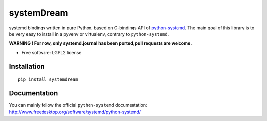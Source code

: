 ===========
systemDream
===========

| |docs| |travis| |appveyor| |coveralls| |landscape| |scrutinizer|
| |version| |downloads| |wheel| |supported-versions| |supported-implementations|

.. |docs| image:: https://readthedocs.org/projects/systemDream/badge/?style=flat
    :target: https://readthedocs.org/projects/systemDream
    :alt: Documentation Status

.. |travis| image:: http://img.shields.io/travis/Eyepea/systemDream/master.png?style=flat
    :alt: Travis-CI Build Status
    :target: https://travis-ci.org/Eyepea/systemDream

.. |appveyor| image:: https://ci.appveyor.com/api/projects/status/github/Eyepea/systemDream?branch=master
    :alt: AppVeyor Build Status
    :target: https://ci.appveyor.com/project/Eyepea/systemDream

.. |coveralls| image:: http://img.shields.io/coveralls/Eyepea/systemDream/master.png?style=flat
    :alt: Coverage Status
    :target: https://coveralls.io/r/Eyepea/systemDream

.. |landscape| image:: https://landscape.io/github/Eyepea/systemDream/master/landscape.svg?style=flat
    :target: https://landscape.io/github/Eyepea/systemDream/master
    :alt: Code Quality Status

.. |version| image:: http://img.shields.io/pypi/v/systemdream.png?style=flat
    :alt: PyPI Package latest release
    :target: https://pypi.python.org/pypi/systemdream

.. |downloads| image:: http://img.shields.io/pypi/dm/systemdream.png?style=flat
    :alt: PyPI Package monthly downloads
    :target: https://pypi.python.org/pypi/systemdream

.. |wheel| image:: https://pypip.in/wheel/systemdream/badge.png?style=flat
    :alt: PyPI Wheel
    :target: https://pypi.python.org/pypi/systemdream

.. |supported-versions| image:: https://pypip.in/py_versions/systemdream/badge.png?style=flat
    :alt: Supported versions
    :target: https://pypi.python.org/pypi/systemdream

.. |supported-implementations| image:: https://pypip.in/implementation/systemdream/badge.png?style=flat
    :alt: Supported imlementations
    :target: https://pypi.python.org/pypi/systemdream

.. |scrutinizer| image:: https://img.shields.io/scrutinizer/g/Eyepea/systemDream/master.png?style=flat
    :alt: Scrutinizer Status
    :target: https://scrutinizer-ci.com/g/Eyepea/systemDream/

systemd bindings written in pure Python, based on C-bindings API of `python-systemd
<http://www.freedesktop.org/software/systemd/python-systemd/>`_.
The main goal of this library is to be very easy to install in a pyvenv or virtualenv, contrary to ``python-systemd``.

**WARNING ! For now, only systemd.journal has been ported, pull requests are welcome.**

* Free software: LGPL2 license

Installation
============

::

    pip install systemdream

Documentation
=============

You can mainly follow the official ``python-systemd`` documentation: http://www.freedesktop.org/software/systemd/python-systemd/

.. https://systemdream.readthedocs.org/

..  Development
    ===========

.. To run the all tests run::

..        tox

